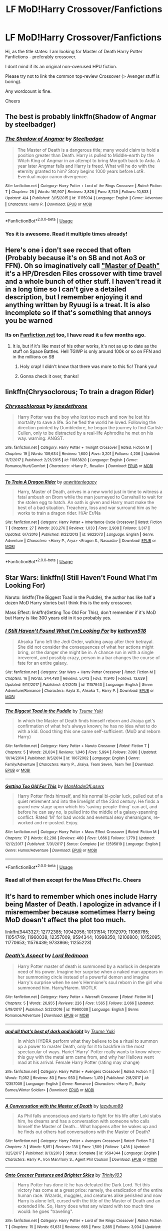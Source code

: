 #+TITLE: LF MoD!Harry Crossover/Fanfictions

* LF MoD!Harry Crossover/Fanfictions
:PROPERTIES:
:Score: 15
:DateUnix: 1529598792.0
:DateShort: 2018-Jun-21
:FlairText: Request
:END:
Hi, as the title states: I am looking for Master of Death Harry Potter Fanfictions - preferably crossover.

I dont mind if its an original non-overused HPU fiction.

Please try not to link the common top-review Crossover (> Avenger stuff is boring).

Any wordcount is fine.

Cheers


** The best is probably linkffn(Shadow of Angmar by steelbadger)
:PROPERTIES:
:Author: XeshTrill
:Score: 7
:DateUnix: 1529601158.0
:DateShort: 2018-Jun-21
:END:

*** [[https://www.fanfiction.net/s/11115934/1/][*/The Shadow of Angmar/*]] by [[https://www.fanfiction.net/u/5291694/Steelbadger][/Steelbadger/]]

#+begin_quote
  The Master of Death is a dangerous title; many would claim to hold a position greater than Death. Harry is pulled to Middle-earth by the Witch King of Angmar in an attempt to bring Morgoth back to Arda. A year later Angmar falls and Harry is freed. What will he do with the eternity granted to him? Story begins 1000 years before LotR. Eventual major canon divergence.
#+end_quote

^{/Site/:} ^{fanfiction.net} ^{*|*} ^{/Category/:} ^{Harry} ^{Potter} ^{+} ^{Lord} ^{of} ^{the} ^{Rings} ^{Crossover} ^{*|*} ^{/Rated/:} ^{Fiction} ^{T} ^{*|*} ^{/Chapters/:} ^{25} ^{*|*} ^{/Words/:} ^{161,907} ^{*|*} ^{/Reviews/:} ^{3,828} ^{*|*} ^{/Favs/:} ^{8,749} ^{*|*} ^{/Follows/:} ^{10,833} ^{*|*} ^{/Updated/:} ^{4/4} ^{*|*} ^{/Published/:} ^{3/15/2015} ^{*|*} ^{/id/:} ^{11115934} ^{*|*} ^{/Language/:} ^{English} ^{*|*} ^{/Genre/:} ^{Adventure} ^{*|*} ^{/Characters/:} ^{Harry} ^{P.} ^{*|*} ^{/Download/:} ^{[[http://www.ff2ebook.com/old/ffn-bot/index.php?id=11115934&source=ff&filetype=epub][EPUB]]} ^{or} ^{[[http://www.ff2ebook.com/old/ffn-bot/index.php?id=11115934&source=ff&filetype=mobi][MOBI]]}

--------------

*FanfictionBot*^{2.0.0-beta} | [[https://github.com/tusing/reddit-ffn-bot/wiki/Usage][Usage]]
:PROPERTIES:
:Author: FanfictionBot
:Score: 1
:DateUnix: 1529601170.0
:DateShort: 2018-Jun-21
:END:


*** Yes it is awesome. Read it multiple times already!
:PROPERTIES:
:Score: 1
:DateUnix: 1529603388.0
:DateShort: 2018-Jun-21
:END:


** Here's one i don't see recced that often (Probably because it's on SB and not Ao3 or FFN). Oh so imaginatively call [[https://forums.spacebattles.com/threads/harry-potter-dresden-files-the-master-of-death-part-iv.217211/]["Master of Death"]] it's a HP/Dresden Files crossover with time travel and a whole bunch of other stuff. I haven't read it in a long time so I can't give a detailed description, but I remember enjoying it and anything written by Ryuugi is a treat. It is also incomplete so if that's something that annoys you be warned
:PROPERTIES:
:Author: viper5delta
:Score: 3
:DateUnix: 1529599652.0
:DateShort: 2018-Jun-21
:END:

*** Its on [[https://Fanfiction.net][Fanfiction.net]] too, I have read it a few months ago.
:PROPERTIES:
:Score: 2
:DateUnix: 1529603440.0
:DateShort: 2018-Jun-21
:END:

**** It is, but if it's like most of his other works, it's not as up to date as the stuff on Space Battles. Hell TGWP is only around 100k or so on FFN and in the millions on SB
:PROPERTIES:
:Author: viper5delta
:Score: 2
:DateUnix: 1529606935.0
:DateShort: 2018-Jun-21
:END:

***** Holy crap! I didn't know that there was more to this fic! Thank you!
:PROPERTIES:
:Author: wille179
:Score: 2
:DateUnix: 1529690332.0
:DateShort: 2018-Jun-22
:END:


***** Gonna check it over, thanks!
:PROPERTIES:
:Score: 1
:DateUnix: 1529607095.0
:DateShort: 2018-Jun-21
:END:


** linkffn(Chrysoclorous; To train a dragon Rider)
:PROPERTIES:
:Author: nauze18
:Score: 3
:DateUnix: 1529619388.0
:DateShort: 2018-Jun-22
:END:

*** [[https://www.fanfiction.net/s/11063820/1/][*/Chrysochlorous/*]] by [[https://www.fanfiction.net/u/6251765/janedethrone][/janedethrone/]]

#+begin_quote
  Harry Potter was the boy who lost too much and now he lost his mortality to save a life. So he fled the world he loved. Following the direction pointed by Dumbledore, he began the journey to find Carlisle Cullen, only to be distracted by a real-life Aphrodite he met on his way. warning: ANGST.
#+end_quote

^{/Site/:} ^{fanfiction.net} ^{*|*} ^{/Category/:} ^{Harry} ^{Potter} ^{+} ^{Twilight} ^{Crossover} ^{*|*} ^{/Rated/:} ^{Fiction} ^{M} ^{*|*} ^{/Chapters/:} ^{19} ^{*|*} ^{/Words/:} ^{109,634} ^{*|*} ^{/Reviews/:} ^{1,600} ^{*|*} ^{/Favs/:} ^{3,201} ^{*|*} ^{/Follows/:} ^{4,206} ^{*|*} ^{/Updated/:} ^{11/7/2017} ^{*|*} ^{/Published/:} ^{2/21/2015} ^{*|*} ^{/id/:} ^{11063820} ^{*|*} ^{/Language/:} ^{English} ^{*|*} ^{/Genre/:} ^{Romance/Hurt/Comfort} ^{*|*} ^{/Characters/:} ^{<Harry} ^{P.,} ^{Rosalie>} ^{*|*} ^{/Download/:} ^{[[http://www.ff2ebook.com/old/ffn-bot/index.php?id=11063820&source=ff&filetype=epub][EPUB]]} ^{or} ^{[[http://www.ff2ebook.com/old/ffn-bot/index.php?id=11063820&source=ff&filetype=mobi][MOBI]]}

--------------

[[https://www.fanfiction.net/s/9622073/1/][*/To Train A Dragon Rider/*]] by [[https://www.fanfiction.net/u/3597923/unwrittenlegacy][/unwrittenlegacy/]]

#+begin_quote
  Harry, Master of Death, arrives in a new world just in time to witness a fatal ambush on Brom while the man journeyed to Carvahall to wait for the stolen egg to hatch. An oath is given and Harry must make the best of a bad situation. Treachery, loss and war surround him as he works to train a dragon rider. H/Ar Er/Na
#+end_quote

^{/Site/:} ^{fanfiction.net} ^{*|*} ^{/Category/:} ^{Harry} ^{Potter} ^{+} ^{Inheritance} ^{Cycle} ^{Crossover} ^{*|*} ^{/Rated/:} ^{Fiction} ^{T} ^{*|*} ^{/Chapters/:} ^{27} ^{*|*} ^{/Words/:} ^{203,276} ^{*|*} ^{/Reviews/:} ^{1,033} ^{*|*} ^{/Favs/:} ^{2,908} ^{*|*} ^{/Follows/:} ^{3,317} ^{*|*} ^{/Updated/:} ^{6/7/2016} ^{*|*} ^{/Published/:} ^{8/22/2013} ^{*|*} ^{/id/:} ^{9622073} ^{*|*} ^{/Language/:} ^{English} ^{*|*} ^{/Genre/:} ^{Adventure} ^{*|*} ^{/Characters/:} ^{<Harry} ^{P.,} ^{Arya>} ^{<Eragon} ^{S.,} ^{Nasuada>} ^{*|*} ^{/Download/:} ^{[[http://www.ff2ebook.com/old/ffn-bot/index.php?id=9622073&source=ff&filetype=epub][EPUB]]} ^{or} ^{[[http://www.ff2ebook.com/old/ffn-bot/index.php?id=9622073&source=ff&filetype=mobi][MOBI]]}

--------------

*FanfictionBot*^{2.0.0-beta} | [[https://github.com/tusing/reddit-ffn-bot/wiki/Usage][Usage]]
:PROPERTIES:
:Author: FanfictionBot
:Score: 1
:DateUnix: 1529619412.0
:DateShort: 2018-Jun-22
:END:


** Star Wars: linkffn(I Still Haven't Found What I'm Looking For)

Naruto: linkffn(The Biggest Toad in the Puddle), the author has like half a dozen MoD Harry stories but I think this is the only crossover.

Mass Effect: linkffn(Getting Too Old For This), don't remember if it's MoD but Harry is like 300 years old in it so probably yes.
:PROPERTIES:
:Author: Aet2991
:Score: 2
:DateUnix: 1529600435.0
:DateShort: 2018-Jun-21
:END:

*** [[https://www.fanfiction.net/s/11157943/1/][*/I Still Haven't Found What I'm Looking For/*]] by [[https://www.fanfiction.net/u/4404355/kathryn518][/kathryn518/]]

#+begin_quote
  Ahsoka Tano left the Jedi Order, walking away after their betrayal. She did not consider the consequences of what her actions might bring, or the danger she might be in. A chance run in with a single irreverent, and possibly crazy, person in a bar changes the course of fate for an entire galaxy.
#+end_quote

^{/Site/:} ^{fanfiction.net} ^{*|*} ^{/Category/:} ^{Star} ^{Wars} ^{+} ^{Harry} ^{Potter} ^{Crossover} ^{*|*} ^{/Rated/:} ^{Fiction} ^{M} ^{*|*} ^{/Chapters/:} ^{16} ^{*|*} ^{/Words/:} ^{344,480} ^{*|*} ^{/Reviews/:} ^{5,043} ^{*|*} ^{/Favs/:} ^{11,940} ^{*|*} ^{/Follows/:} ^{13,639} ^{*|*} ^{/Updated/:} ^{9/17/2017} ^{*|*} ^{/Published/:} ^{4/2/2015} ^{*|*} ^{/id/:} ^{11157943} ^{*|*} ^{/Language/:} ^{English} ^{*|*} ^{/Genre/:} ^{Adventure/Romance} ^{*|*} ^{/Characters/:} ^{Aayla} ^{S.,} ^{Ahsoka} ^{T.,} ^{Harry} ^{P.} ^{*|*} ^{/Download/:} ^{[[http://www.ff2ebook.com/old/ffn-bot/index.php?id=11157943&source=ff&filetype=epub][EPUB]]} ^{or} ^{[[http://www.ff2ebook.com/old/ffn-bot/index.php?id=11157943&source=ff&filetype=mobi][MOBI]]}

--------------

[[https://www.fanfiction.net/s/10672002/1/][*/The Biggest Toad in the Puddle/*]] by [[https://www.fanfiction.net/u/2221413/Tsume-Yuki][/Tsume Yuki/]]

#+begin_quote
  In which the Master of Death finds himself reborn and Jiraiya get's confirmation of what he's always known; he has no idea what to do with a kid. Good thing this one came self-sufficient. (MoD and reborn Harry)
#+end_quote

^{/Site/:} ^{fanfiction.net} ^{*|*} ^{/Category/:} ^{Harry} ^{Potter} ^{+} ^{Naruto} ^{Crossover} ^{*|*} ^{/Rated/:} ^{Fiction} ^{T} ^{*|*} ^{/Chapters/:} ^{5} ^{*|*} ^{/Words/:} ^{20,034} ^{*|*} ^{/Reviews/:} ^{1,046} ^{*|*} ^{/Favs/:} ^{5,994} ^{*|*} ^{/Follows/:} ^{7,090} ^{*|*} ^{/Updated/:} ^{10/14/2014} ^{*|*} ^{/Published/:} ^{9/5/2014} ^{*|*} ^{/id/:} ^{10672002} ^{*|*} ^{/Language/:} ^{English} ^{*|*} ^{/Genre/:} ^{Family/Adventure} ^{*|*} ^{/Characters/:} ^{Harry} ^{P.,} ^{Jiraiya,} ^{Team} ^{Seven,} ^{Team} ^{Ten} ^{*|*} ^{/Download/:} ^{[[http://www.ff2ebook.com/old/ffn-bot/index.php?id=10672002&source=ff&filetype=epub][EPUB]]} ^{or} ^{[[http://www.ff2ebook.com/old/ffn-bot/index.php?id=10672002&source=ff&filetype=mobi][MOBI]]}

--------------

[[https://www.fanfiction.net/s/12595819/1/][*/Getting Too Old For This/*]] by [[https://www.fanfiction.net/u/5181372/ManMadeOfLasers][/ManMadeOfLasers/]]

#+begin_quote
  Harry Potter finds himself, and his normal bi-polar luck, pulled out of a quiet retirement and into the limelight of the 23rd century. He finds a grand new stage upon which his 'saving-people-thing' can act, and before he can say no, is pulled into the middle of a galaxy-spanning conflict. Rated 'M' for bad words and eventual sexy shenanigans, re-worked and re-posted. Enjoy.
#+end_quote

^{/Site/:} ^{fanfiction.net} ^{*|*} ^{/Category/:} ^{Harry} ^{Potter} ^{+} ^{Mass} ^{Effect} ^{Crossover} ^{*|*} ^{/Rated/:} ^{Fiction} ^{M} ^{*|*} ^{/Chapters/:} ^{17} ^{*|*} ^{/Words/:} ^{82,298} ^{*|*} ^{/Reviews/:} ^{460} ^{*|*} ^{/Favs/:} ^{1,666} ^{*|*} ^{/Follows/:} ^{1,779} ^{*|*} ^{/Updated/:} ^{12/12/2017} ^{*|*} ^{/Published/:} ^{7/31/2017} ^{*|*} ^{/Status/:} ^{Complete} ^{*|*} ^{/id/:} ^{12595819} ^{*|*} ^{/Language/:} ^{English} ^{*|*} ^{/Genre/:} ^{Humor/Adventure} ^{*|*} ^{/Download/:} ^{[[http://www.ff2ebook.com/old/ffn-bot/index.php?id=12595819&source=ff&filetype=epub][EPUB]]} ^{or} ^{[[http://www.ff2ebook.com/old/ffn-bot/index.php?id=12595819&source=ff&filetype=mobi][MOBI]]}

--------------

*FanfictionBot*^{2.0.0-beta} | [[https://github.com/tusing/reddit-ffn-bot/wiki/Usage][Usage]]
:PROPERTIES:
:Author: FanfictionBot
:Score: 1
:DateUnix: 1529600465.0
:DateShort: 2018-Jun-21
:END:


*** Read all of them except for the Mass Effect Fic. Cheers
:PROPERTIES:
:Score: 1
:DateUnix: 1529603476.0
:DateShort: 2018-Jun-21
:END:


** It's hard to remember which ones include Harry being Master of Death. I apologize in advance if I misremember because sometimes Harry being MoD doesn't affect the plot too much.

linkffn(9443327; 12772385; 10942056; 10131514; 11912979; 11069765; 11054749; 11960038; 12357009; 9594344; 10998350; 12106800; 10152095; 11770653; 11576439; 9733866; 11255223)
:PROPERTIES:
:Author: crazyclone4
:Score: 2
:DateUnix: 1529799836.0
:DateShort: 2018-Jun-24
:END:

*** [[https://www.fanfiction.net/s/11960038/1/][*/Death's Aspect/*]] by [[https://www.fanfiction.net/u/7839897/Lord-Redmoon][/Lord Redmoon/]]

#+begin_quote
  Harry Potter master of death is summoned by a warlock in desperate need of his power. Imagine her surprise when a naked man appears in her summoning circle instead of a powerful demon and imagine Harry's surprise when he see's Hermione's soul reborn in the girl who summoned him. Harry/Harem. WOTLK
#+end_quote

^{/Site/:} ^{fanfiction.net} ^{*|*} ^{/Category/:} ^{Harry} ^{Potter} ^{+} ^{Warcraft} ^{Crossover} ^{*|*} ^{/Rated/:} ^{Fiction} ^{M} ^{*|*} ^{/Chapters/:} ^{5} ^{*|*} ^{/Words/:} ^{26,955} ^{*|*} ^{/Reviews/:} ^{226} ^{*|*} ^{/Favs/:} ^{1,565} ^{*|*} ^{/Follows/:} ^{2,066} ^{*|*} ^{/Updated/:} ^{5/19/2017} ^{*|*} ^{/Published/:} ^{5/22/2016} ^{*|*} ^{/id/:} ^{11960038} ^{*|*} ^{/Language/:} ^{English} ^{*|*} ^{/Genre/:} ^{Romance/Adventure} ^{*|*} ^{/Download/:} ^{[[http://www.ff2ebook.com/old/ffn-bot/index.php?id=11960038&source=ff&filetype=epub][EPUB]]} ^{or} ^{[[http://www.ff2ebook.com/old/ffn-bot/index.php?id=11960038&source=ff&filetype=mobi][MOBI]]}

--------------

[[https://www.fanfiction.net/s/12357009/1/][*/and all that's best of dark and bright/*]] by [[https://www.fanfiction.net/u/2221413/Tsume-Yuki][/Tsume Yuki/]]

#+begin_quote
  In which HYDRA perform what they believe to be a ritual to summon up a power to master Death, only for it to backfire in the most spectacular of ways. Hariel 'Harry' Potter really wants to know where this guy with the metal arm came from, and why her Hallows went mad at his arrival. Female Harry Potter (rating may change)
#+end_quote

^{/Site/:} ^{fanfiction.net} ^{*|*} ^{/Category/:} ^{Harry} ^{Potter} ^{+} ^{Avengers} ^{Crossover} ^{*|*} ^{/Rated/:} ^{Fiction} ^{T} ^{*|*} ^{/Words/:} ^{11,052} ^{*|*} ^{/Reviews/:} ^{83} ^{*|*} ^{/Favs/:} ^{933} ^{*|*} ^{/Follows/:} ^{1,419} ^{*|*} ^{/Published/:} ^{2/8/2017} ^{*|*} ^{/id/:} ^{12357009} ^{*|*} ^{/Language/:} ^{English} ^{*|*} ^{/Genre/:} ^{Romance} ^{*|*} ^{/Characters/:} ^{<Harry} ^{P.,} ^{Bucky} ^{Barnes/Winter} ^{Soldier>} ^{*|*} ^{/Download/:} ^{[[http://www.ff2ebook.com/old/ffn-bot/index.php?id=12357009&source=ff&filetype=epub][EPUB]]} ^{or} ^{[[http://www.ff2ebook.com/old/ffn-bot/index.php?id=12357009&source=ff&filetype=mobi][MOBI]]}

--------------

[[https://www.fanfiction.net/s/9594344/1/][*/A Conversation with the Master of Death/*]] by [[https://www.fanfiction.net/u/2469670/lazybum89][/lazybum89/]]

#+begin_quote
  As Phil falls unconscious and starts to fight for his life after Loki stabs him, he dreams and has a conversation with someone who calls himself the Master of Death... What happens after he wakes up and he finds out others had conversations with the Master of Death?
#+end_quote

^{/Site/:} ^{fanfiction.net} ^{*|*} ^{/Category/:} ^{Harry} ^{Potter} ^{+} ^{Avengers} ^{Crossover} ^{*|*} ^{/Rated/:} ^{Fiction} ^{T} ^{*|*} ^{/Chapters/:} ^{3} ^{*|*} ^{/Words/:} ^{5,851} ^{*|*} ^{/Reviews/:} ^{138} ^{*|*} ^{/Favs/:} ^{1,589} ^{*|*} ^{/Follows/:} ^{1,436} ^{*|*} ^{/Updated/:} ^{1/25/2017} ^{*|*} ^{/Published/:} ^{8/13/2013} ^{*|*} ^{/Status/:} ^{Complete} ^{*|*} ^{/id/:} ^{9594344} ^{*|*} ^{/Language/:} ^{English} ^{*|*} ^{/Characters/:} ^{Harry} ^{P.,} ^{Iron} ^{Man/Tony} ^{S.,} ^{Agent} ^{Phil} ^{Coulson} ^{*|*} ^{/Download/:} ^{[[http://www.ff2ebook.com/old/ffn-bot/index.php?id=9594344&source=ff&filetype=epub][EPUB]]} ^{or} ^{[[http://www.ff2ebook.com/old/ffn-bot/index.php?id=9594344&source=ff&filetype=mobi][MOBI]]}

--------------

[[https://www.fanfiction.net/s/10998350/1/][*/Onto Greener Pastures and Brighter Skies/*]] by [[https://www.fanfiction.net/u/6434675/Trinity103][/Trinity103/]]

#+begin_quote
  Harry Potter has done it: he has defeated the Dark Lord. Yet this victory has come at a great price: namely, the eradication of the entire human race. Wizards, muggles, and creatures alike perished and now Harry is alone left, cursed with the title of the Master of Death and an extended life. So, Harry does what any wizard with too much time would: he goes "traveling".
#+end_quote

^{/Site/:} ^{fanfiction.net} ^{*|*} ^{/Category/:} ^{Harry} ^{Potter} ^{+} ^{Lord} ^{of} ^{the} ^{Rings} ^{Crossover} ^{*|*} ^{/Rated/:} ^{Fiction} ^{T} ^{*|*} ^{/Chapters/:} ^{15} ^{*|*} ^{/Words/:} ^{61,631} ^{*|*} ^{/Reviews/:} ^{665} ^{*|*} ^{/Favs/:} ^{2,885} ^{*|*} ^{/Follows/:} ^{3,934} ^{*|*} ^{/Updated/:} ^{11/24/2016} ^{*|*} ^{/Published/:} ^{1/25/2015} ^{*|*} ^{/id/:} ^{10998350} ^{*|*} ^{/Language/:} ^{English} ^{*|*} ^{/Genre/:} ^{Adventure/Humor} ^{*|*} ^{/Characters/:} ^{Harry} ^{P.,} ^{Frodo} ^{B.,} ^{Gandalf,} ^{Aragorn} ^{*|*} ^{/Download/:} ^{[[http://www.ff2ebook.com/old/ffn-bot/index.php?id=10998350&source=ff&filetype=epub][EPUB]]} ^{or} ^{[[http://www.ff2ebook.com/old/ffn-bot/index.php?id=10998350&source=ff&filetype=mobi][MOBI]]}

--------------

[[https://www.fanfiction.net/s/12106800/1/][*/Stay Dead Damnit/*]] by [[https://www.fanfiction.net/u/7382089/rightous-malestrom][/rightous malestrom/]]

#+begin_quote
  Harry Potter is fed up of all the attention that comes with being the saviour of the Wizarding world. Natasha Romanoff is the best field agent SHIELD have. How does an assassin deal with a Man who won't stay dead. Basically a fluff piece, could be expanded on at a later date.
#+end_quote

^{/Site/:} ^{fanfiction.net} ^{*|*} ^{/Category/:} ^{Harry} ^{Potter} ^{+} ^{Avengers} ^{Crossover} ^{*|*} ^{/Rated/:} ^{Fiction} ^{T} ^{*|*} ^{/Words/:} ^{6,909} ^{*|*} ^{/Reviews/:} ^{45} ^{*|*} ^{/Favs/:} ^{756} ^{*|*} ^{/Follows/:} ^{276} ^{*|*} ^{/Published/:} ^{8/17/2016} ^{*|*} ^{/Status/:} ^{Complete} ^{*|*} ^{/id/:} ^{12106800} ^{*|*} ^{/Language/:} ^{English} ^{*|*} ^{/Characters/:} ^{Harry} ^{P.,} ^{Black} ^{Widow/Natasha} ^{R.} ^{*|*} ^{/Download/:} ^{[[http://www.ff2ebook.com/old/ffn-bot/index.php?id=12106800&source=ff&filetype=epub][EPUB]]} ^{or} ^{[[http://www.ff2ebook.com/old/ffn-bot/index.php?id=12106800&source=ff&filetype=mobi][MOBI]]}

--------------

[[https://www.fanfiction.net/s/10152095/1/][*/Who am I?/*]] by [[https://www.fanfiction.net/u/5555081/epsi10n][/epsi10n/]]

#+begin_quote
  Eager for more power, Galbatorix tried to create the first dragon Shade. The spirit he'd summoned, the Master of Death, took pity on the poor dragon and merged their souls rather than simply taking control of the body. Now with a mind to match his rage, the new Shruikan plans to dish out justice while he searches for his new Name. [On indefinite hiatus: Please see Ch28 for details]
#+end_quote

^{/Site/:} ^{fanfiction.net} ^{*|*} ^{/Category/:} ^{Harry} ^{Potter} ^{+} ^{Inheritance} ^{Cycle} ^{Crossover} ^{*|*} ^{/Rated/:} ^{Fiction} ^{T} ^{*|*} ^{/Chapters/:} ^{28} ^{*|*} ^{/Words/:} ^{68,020} ^{*|*} ^{/Reviews/:} ^{359} ^{*|*} ^{/Favs/:} ^{1,400} ^{*|*} ^{/Follows/:} ^{1,801} ^{*|*} ^{/Updated/:} ^{7/16/2016} ^{*|*} ^{/Published/:} ^{3/1/2014} ^{*|*} ^{/id/:} ^{10152095} ^{*|*} ^{/Language/:} ^{English} ^{*|*} ^{/Genre/:} ^{Adventure/Suspense} ^{*|*} ^{/Characters/:} ^{Harry} ^{P.,} ^{Shruikan} ^{*|*} ^{/Download/:} ^{[[http://www.ff2ebook.com/old/ffn-bot/index.php?id=10152095&source=ff&filetype=epub][EPUB]]} ^{or} ^{[[http://www.ff2ebook.com/old/ffn-bot/index.php?id=10152095&source=ff&filetype=mobi][MOBI]]}

--------------

[[https://www.fanfiction.net/s/11770653/1/][*/Death Bringer/*]] by [[https://www.fanfiction.net/u/6480822/silenceia][/silenceia/]]

#+begin_quote
  If she'd known what it meant to be the Mistress of Death, Hariel Potter never would have taken the Hallows. Now a deal with Death got her stuck in a different world where way too many parties are way too interested in her powers. Not to mention the assassin she keeps running into... fem!HarryxBucky
#+end_quote

^{/Site/:} ^{fanfiction.net} ^{*|*} ^{/Category/:} ^{Harry} ^{Potter} ^{+} ^{Avengers} ^{Crossover} ^{*|*} ^{/Rated/:} ^{Fiction} ^{T} ^{*|*} ^{/Chapters/:} ^{2} ^{*|*} ^{/Words/:} ^{15,995} ^{*|*} ^{/Reviews/:} ^{158} ^{*|*} ^{/Favs/:} ^{1,326} ^{*|*} ^{/Follows/:} ^{1,851} ^{*|*} ^{/Updated/:} ^{7/6/2016} ^{*|*} ^{/Published/:} ^{2/4/2016} ^{*|*} ^{/id/:} ^{11770653} ^{*|*} ^{/Language/:} ^{English} ^{*|*} ^{/Download/:} ^{[[http://www.ff2ebook.com/old/ffn-bot/index.php?id=11770653&source=ff&filetype=epub][EPUB]]} ^{or} ^{[[http://www.ff2ebook.com/old/ffn-bot/index.php?id=11770653&source=ff&filetype=mobi][MOBI]]}

--------------

*FanfictionBot*^{2.0.0-beta} | [[https://github.com/tusing/reddit-ffn-bot/wiki/Usage][Usage]]
:PROPERTIES:
:Author: FanfictionBot
:Score: 2
:DateUnix: 1529799893.0
:DateShort: 2018-Jun-24
:END:


*** [[https://www.fanfiction.net/s/9443327/1/][*/A Third Path to the Future/*]] by [[https://www.fanfiction.net/u/4785338/Vimesenthusiast][/Vimesenthusiast/]]

#+begin_quote
  Rescued from the Negative Zone by the Fantastic Four, Harry Potter discovers he is a mutant and decides to take up the cause of equality between mutants and humans (among other causes). How will a dimensionally displaced Harry Potter, one who is extremely intelligent, proactive and not afraid to get his hands dirty effect the marvel universe? Pairings: Harry/Jean/Ororo/others pos.
#+end_quote

^{/Site/:} ^{fanfiction.net} ^{*|*} ^{/Category/:} ^{Harry} ^{Potter} ^{+} ^{Marvel} ^{Crossover} ^{*|*} ^{/Rated/:} ^{Fiction} ^{M} ^{*|*} ^{/Chapters/:} ^{35} ^{*|*} ^{/Words/:} ^{1,591,022} ^{*|*} ^{/Reviews/:} ^{5,041} ^{*|*} ^{/Favs/:} ^{8,081} ^{*|*} ^{/Follows/:} ^{7,937} ^{*|*} ^{/Updated/:} ^{5/31} ^{*|*} ^{/Published/:} ^{6/30/2013} ^{*|*} ^{/id/:} ^{9443327} ^{*|*} ^{/Language/:} ^{English} ^{*|*} ^{/Genre/:} ^{Adventure/Romance} ^{*|*} ^{/Characters/:} ^{Harry} ^{P.} ^{*|*} ^{/Download/:} ^{[[http://www.ff2ebook.com/old/ffn-bot/index.php?id=9443327&source=ff&filetype=epub][EPUB]]} ^{or} ^{[[http://www.ff2ebook.com/old/ffn-bot/index.php?id=9443327&source=ff&filetype=mobi][MOBI]]}

--------------

[[https://www.fanfiction.net/s/12772385/1/][*/FILFY teacher/*]] by [[https://www.fanfiction.net/u/4785338/Vimesenthusiast][/Vimesenthusiast/]]

#+begin_quote
  A Harry Potter who has tried to take control of his destiny from second year on finds himself in need of a fresh start due to his marital status changing abruptly. Armed with some abilities beyond the norm, a Mastery of Defense and a muggle-style teacher's license, Harry takes his daughter Lily Luna and takes a job offer at Kuoh Academy. Pairings undecided save Harry/Rias/many?
#+end_quote

^{/Site/:} ^{fanfiction.net} ^{*|*} ^{/Category/:} ^{Harry} ^{Potter} ^{+} ^{High} ^{School} ^{DxD/ハイスクールD×D} ^{Crossover} ^{*|*} ^{/Rated/:} ^{Fiction} ^{M} ^{*|*} ^{/Chapters/:} ^{5} ^{*|*} ^{/Words/:} ^{180,259} ^{*|*} ^{/Reviews/:} ^{894} ^{*|*} ^{/Favs/:} ^{3,432} ^{*|*} ^{/Follows/:} ^{3,868} ^{*|*} ^{/Updated/:} ^{5/27} ^{*|*} ^{/Published/:} ^{12/24/2017} ^{*|*} ^{/id/:} ^{12772385} ^{*|*} ^{/Language/:} ^{English} ^{*|*} ^{/Genre/:} ^{Humor/Romance} ^{*|*} ^{/Characters/:} ^{Harry} ^{P.,} ^{Rias} ^{G.} ^{*|*} ^{/Download/:} ^{[[http://www.ff2ebook.com/old/ffn-bot/index.php?id=12772385&source=ff&filetype=epub][EPUB]]} ^{or} ^{[[http://www.ff2ebook.com/old/ffn-bot/index.php?id=12772385&source=ff&filetype=mobi][MOBI]]}

--------------

[[https://www.fanfiction.net/s/10942056/1/][*/crawlersout/*]] by [[https://www.fanfiction.net/u/1134943/slexenskee][/slexenskee/]]

#+begin_quote
  Harry is the girl who wanders in and out of time. Tom knows nothing about her, and despite the fact she has whisked him away from the orphanage to live with her, he's starting to think he never really will either. Regardless, he is determined to never let her go, not even in the face of time, space, or dark lords. timetravel
#+end_quote

^{/Site/:} ^{fanfiction.net} ^{*|*} ^{/Category/:} ^{Harry} ^{Potter} ^{*|*} ^{/Rated/:} ^{Fiction} ^{T} ^{*|*} ^{/Chapters/:} ^{10} ^{*|*} ^{/Words/:} ^{108,773} ^{*|*} ^{/Reviews/:} ^{905} ^{*|*} ^{/Favs/:} ^{3,033} ^{*|*} ^{/Follows/:} ^{3,516} ^{*|*} ^{/Updated/:} ^{12/22/2017} ^{*|*} ^{/Published/:} ^{1/2/2015} ^{*|*} ^{/id/:} ^{10942056} ^{*|*} ^{/Language/:} ^{English} ^{*|*} ^{/Genre/:} ^{Drama/Romance} ^{*|*} ^{/Characters/:} ^{<Harry} ^{P.,} ^{Tom} ^{R.} ^{Jr.>} ^{Voldemort,} ^{Gellert} ^{G.} ^{*|*} ^{/Download/:} ^{[[http://www.ff2ebook.com/old/ffn-bot/index.php?id=10942056&source=ff&filetype=epub][EPUB]]} ^{or} ^{[[http://www.ff2ebook.com/old/ffn-bot/index.php?id=10942056&source=ff&filetype=mobi][MOBI]]}

--------------

[[https://www.fanfiction.net/s/10131514/1/][*/Back to the Beginning/*]] by [[https://www.fanfiction.net/u/430359/CrystallineX][/CrystallineX/]]

#+begin_quote
  The Valar chose many companions to help them create Arda... save for Námo. The Judge of the Dead chose only one companion, who eventually pled for eternal rest. Too bad Námo had different plans. Eons later, Harry Potter woke up in a field of grass. "Sodding dreaming potions..."
#+end_quote

^{/Site/:} ^{fanfiction.net} ^{*|*} ^{/Category/:} ^{Harry} ^{Potter} ^{+} ^{Lord} ^{of} ^{the} ^{Rings} ^{Crossover} ^{*|*} ^{/Rated/:} ^{Fiction} ^{T} ^{*|*} ^{/Chapters/:} ^{20} ^{*|*} ^{/Words/:} ^{117,000} ^{*|*} ^{/Reviews/:} ^{982} ^{*|*} ^{/Favs/:} ^{3,011} ^{*|*} ^{/Follows/:} ^{3,915} ^{*|*} ^{/Updated/:} ^{9/15/2017} ^{*|*} ^{/Published/:} ^{2/21/2014} ^{*|*} ^{/id/:} ^{10131514} ^{*|*} ^{/Language/:} ^{English} ^{*|*} ^{/Genre/:} ^{Adventure/Fantasy} ^{*|*} ^{/Characters/:} ^{Harry} ^{P.,} ^{Frodo} ^{B.,} ^{Aragorn,} ^{Legolas} ^{*|*} ^{/Download/:} ^{[[http://www.ff2ebook.com/old/ffn-bot/index.php?id=10131514&source=ff&filetype=epub][EPUB]]} ^{or} ^{[[http://www.ff2ebook.com/old/ffn-bot/index.php?id=10131514&source=ff&filetype=mobi][MOBI]]}

--------------

[[https://www.fanfiction.net/s/11912979/1/][*/Halimeda Potter, Thinking of the Sea/*]] by [[https://www.fanfiction.net/u/7433681/Roserayrose][/Roserayrose/]]

#+begin_quote
  When Halimeda Potter (Fem!Harry) was cast into the Veil of Death by the Ministry after the war, she knew that she'd be meeting up with her friend Death.But she didn't expect Death to send her into a baby's body with her family alive again. Only snag is that she's in a different universe where they're Superheros? Aliens? And the worst part is S.H.I.E.L.D has her on their radar.
#+end_quote

^{/Site/:} ^{fanfiction.net} ^{*|*} ^{/Category/:} ^{Harry} ^{Potter} ^{+} ^{Avengers} ^{Crossover} ^{*|*} ^{/Rated/:} ^{Fiction} ^{M} ^{*|*} ^{/Chapters/:} ^{8} ^{*|*} ^{/Words/:} ^{49,979} ^{*|*} ^{/Reviews/:} ^{203} ^{*|*} ^{/Favs/:} ^{990} ^{*|*} ^{/Follows/:} ^{1,547} ^{*|*} ^{/Updated/:} ^{7/25/2017} ^{*|*} ^{/Published/:} ^{4/24/2016} ^{*|*} ^{/id/:} ^{11912979} ^{*|*} ^{/Language/:} ^{English} ^{*|*} ^{/Genre/:} ^{Adventure/Drama} ^{*|*} ^{/Download/:} ^{[[http://www.ff2ebook.com/old/ffn-bot/index.php?id=11912979&source=ff&filetype=epub][EPUB]]} ^{or} ^{[[http://www.ff2ebook.com/old/ffn-bot/index.php?id=11912979&source=ff&filetype=mobi][MOBI]]}

--------------

[[https://www.fanfiction.net/s/11069765/1/][*/The Seven Words/*]] by [[https://www.fanfiction.net/u/3713666/fan-xover][/fan-xover/]]

#+begin_quote
  After the Battle of Doru Araeba, Saphira manages to save Brom's life and bring him back to Ellesmera but in doing so she puts her own in peril. With her condition worsening day by day, Brom turns desperate and remembers the words his father passed onto him. "Use them only in great need" he had said, but is he or Alagaesia ready for the consequences of summoning the Master of Death
#+end_quote

^{/Site/:} ^{fanfiction.net} ^{*|*} ^{/Category/:} ^{Harry} ^{Potter} ^{+} ^{Inheritance} ^{Cycle} ^{Crossover} ^{*|*} ^{/Rated/:} ^{Fiction} ^{K+} ^{*|*} ^{/Chapters/:} ^{4} ^{*|*} ^{/Words/:} ^{24,961} ^{*|*} ^{/Reviews/:} ^{174} ^{*|*} ^{/Favs/:} ^{873} ^{*|*} ^{/Follows/:} ^{1,302} ^{*|*} ^{/Updated/:} ^{6/12/2017} ^{*|*} ^{/Published/:} ^{2/23/2015} ^{*|*} ^{/id/:} ^{11069765} ^{*|*} ^{/Language/:} ^{English} ^{*|*} ^{/Download/:} ^{[[http://www.ff2ebook.com/old/ffn-bot/index.php?id=11069765&source=ff&filetype=epub][EPUB]]} ^{or} ^{[[http://www.ff2ebook.com/old/ffn-bot/index.php?id=11069765&source=ff&filetype=mobi][MOBI]]}

--------------

[[https://www.fanfiction.net/s/11054749/1/][*/Master of Death, meet Ares/*]] by [[https://www.fanfiction.net/u/4621710/she-who-is-tired][/she-who-is-tired/]]

#+begin_quote
  when your immortal and love the thrill of fight and want a lover who has common interest, who better to date then the God of war. Thekla potter meet ares. fem harry (ratings may go up in future)
#+end_quote

^{/Site/:} ^{fanfiction.net} ^{*|*} ^{/Category/:} ^{Harry} ^{Potter} ^{+} ^{Percy} ^{Jackson} ^{and} ^{the} ^{Olympians} ^{Crossover} ^{*|*} ^{/Rated/:} ^{Fiction} ^{T} ^{*|*} ^{/Chapters/:} ^{9} ^{*|*} ^{/Words/:} ^{10,888} ^{*|*} ^{/Reviews/:} ^{80} ^{*|*} ^{/Favs/:} ^{641} ^{*|*} ^{/Follows/:} ^{772} ^{*|*} ^{/Updated/:} ^{6/1/2017} ^{*|*} ^{/Published/:} ^{2/17/2015} ^{*|*} ^{/id/:} ^{11054749} ^{*|*} ^{/Language/:} ^{English} ^{*|*} ^{/Genre/:} ^{Romance/Humor} ^{*|*} ^{/Download/:} ^{[[http://www.ff2ebook.com/old/ffn-bot/index.php?id=11054749&source=ff&filetype=epub][EPUB]]} ^{or} ^{[[http://www.ff2ebook.com/old/ffn-bot/index.php?id=11054749&source=ff&filetype=mobi][MOBI]]}

--------------

*FanfictionBot*^{2.0.0-beta} | [[https://github.com/tusing/reddit-ffn-bot/wiki/Usage][Usage]]
:PROPERTIES:
:Author: FanfictionBot
:Score: 1
:DateUnix: 1529799879.0
:DateShort: 2018-Jun-24
:END:


*** [[https://www.fanfiction.net/s/11576439/1/][*/A Potter in America/*]] by [[https://www.fanfiction.net/u/4913534/arober94][/arober94/]]

#+begin_quote
  There was a bit more to the Deathly Hallows than anyone knew in the Wizarding world. Moving to the New York country side to be closer to his job, Harry wouldn't be Harry without something major happening and drawing him into a new adventure. Except this time, the beings he fights are a threat to the entire world.
#+end_quote

^{/Site/:} ^{fanfiction.net} ^{*|*} ^{/Category/:} ^{Harry} ^{Potter} ^{+} ^{Percy} ^{Jackson} ^{and} ^{the} ^{Olympians} ^{Crossover} ^{*|*} ^{/Rated/:} ^{Fiction} ^{T} ^{*|*} ^{/Chapters/:} ^{13} ^{*|*} ^{/Words/:} ^{31,732} ^{*|*} ^{/Reviews/:} ^{395} ^{*|*} ^{/Favs/:} ^{1,721} ^{*|*} ^{/Follows/:} ^{2,097} ^{*|*} ^{/Updated/:} ^{5/15/2016} ^{*|*} ^{/Published/:} ^{10/24/2015} ^{*|*} ^{/id/:} ^{11576439} ^{*|*} ^{/Language/:} ^{English} ^{*|*} ^{/Download/:} ^{[[http://www.ff2ebook.com/old/ffn-bot/index.php?id=11576439&source=ff&filetype=epub][EPUB]]} ^{or} ^{[[http://www.ff2ebook.com/old/ffn-bot/index.php?id=11576439&source=ff&filetype=mobi][MOBI]]}

--------------

[[https://www.fanfiction.net/s/9733866/1/][*/Fields of Thyme/*]] by [[https://www.fanfiction.net/u/1331515/WizardsGirl][/WizardsGirl/]]

#+begin_quote
  Immortality doesn't sit well with Harry. So, when given the choice to move on to a new world for a "Traveling Holiday" he's quick to take it up. Of course, Chaos has to have a say in it. Fem!Alicorn!Harry BECAUSE I CAN. Not sure exactly where this is going, but I'm having fun writing it so Nyah. Rated T just in case, Feel free to Q&A me! LONG CHAPTERS WHOOOT! XD Enjoy
#+end_quote

^{/Site/:} ^{fanfiction.net} ^{*|*} ^{/Category/:} ^{Harry} ^{Potter} ^{+} ^{My} ^{Little} ^{Pony} ^{Crossover} ^{*|*} ^{/Rated/:} ^{Fiction} ^{T} ^{*|*} ^{/Chapters/:} ^{14} ^{*|*} ^{/Words/:} ^{92,045} ^{*|*} ^{/Reviews/:} ^{513} ^{*|*} ^{/Favs/:} ^{1,163} ^{*|*} ^{/Follows/:} ^{1,181} ^{*|*} ^{/Updated/:} ^{12/11/2015} ^{*|*} ^{/Published/:} ^{10/2/2013} ^{*|*} ^{/id/:} ^{9733866} ^{*|*} ^{/Language/:} ^{English} ^{*|*} ^{/Genre/:} ^{Family/Friendship} ^{*|*} ^{/Characters/:} ^{Harry} ^{P.} ^{*|*} ^{/Download/:} ^{[[http://www.ff2ebook.com/old/ffn-bot/index.php?id=9733866&source=ff&filetype=epub][EPUB]]} ^{or} ^{[[http://www.ff2ebook.com/old/ffn-bot/index.php?id=9733866&source=ff&filetype=mobi][MOBI]]}

--------------

[[https://www.fanfiction.net/s/11255223/1/][*/The Wizard of Harrenhal/*]] by [[https://www.fanfiction.net/u/1228238/DisobedienceWriter][/DisobedienceWriter/]]

#+begin_quote
  The Master of Death, Harry Potter, wakes one cold spring morning in Westeros. He has no idea why he's there - or how he'll get back. Harry always had bad luck, but a lot of persistence. He'll need it. Winter is Coming.
#+end_quote

^{/Site/:} ^{fanfiction.net} ^{*|*} ^{/Category/:} ^{Harry} ^{Potter} ^{+} ^{Game} ^{of} ^{Thrones} ^{Crossover} ^{*|*} ^{/Rated/:} ^{Fiction} ^{M} ^{*|*} ^{/Chapters/:} ^{6} ^{*|*} ^{/Words/:} ^{56,547} ^{*|*} ^{/Reviews/:} ^{888} ^{*|*} ^{/Favs/:} ^{4,107} ^{*|*} ^{/Follows/:} ^{2,447} ^{*|*} ^{/Updated/:} ^{8/28/2015} ^{*|*} ^{/Published/:} ^{5/17/2015} ^{*|*} ^{/Status/:} ^{Complete} ^{*|*} ^{/id/:} ^{11255223} ^{*|*} ^{/Language/:} ^{English} ^{*|*} ^{/Characters/:} ^{<Harry} ^{P.,} ^{OC>} ^{*|*} ^{/Download/:} ^{[[http://www.ff2ebook.com/old/ffn-bot/index.php?id=11255223&source=ff&filetype=epub][EPUB]]} ^{or} ^{[[http://www.ff2ebook.com/old/ffn-bot/index.php?id=11255223&source=ff&filetype=mobi][MOBI]]}

--------------

*FanfictionBot*^{2.0.0-beta} | [[https://github.com/tusing/reddit-ffn-bot/wiki/Usage][Usage]]
:PROPERTIES:
:Author: FanfictionBot
:Score: 1
:DateUnix: 1529799904.0
:DateShort: 2018-Jun-24
:END:


*** Wow, thanks! Havent read most of them yet!
:PROPERTIES:
:Score: 1
:DateUnix: 1529824625.0
:DateShort: 2018-Jun-24
:END:
